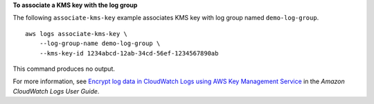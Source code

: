 **To associate a KMS key with the log group**

The following ``associate-kms-key`` example associates KMS key with log group named ``demo-log-group``. ::

    aws logs associate-kms-key \
        --log-group-name demo-log-group \
        --kms-key-id 1234abcd-12ab-34cd-56ef-1234567890ab

This command produces no output.

For more information, see `Encrypt log data in CloudWatch Logs using AWS Key Management Service <https://docs.aws.amazon.com/AmazonCloudWatch/latest/logs/encrypt-log-data-kms.html>`__ in the *Amazon CloudWatch Logs User Guide*.